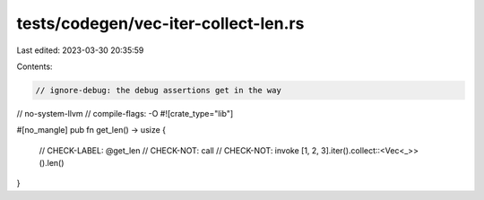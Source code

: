 tests/codegen/vec-iter-collect-len.rs
=====================================

Last edited: 2023-03-30 20:35:59

Contents:

.. code-block:: rs

    // ignore-debug: the debug assertions get in the way
// no-system-llvm
// compile-flags: -O
#![crate_type="lib"]

#[no_mangle]
pub fn get_len() -> usize {
    // CHECK-LABEL: @get_len
    // CHECK-NOT: call
    // CHECK-NOT: invoke
    [1, 2, 3].iter().collect::<Vec<_>>().len()
}


